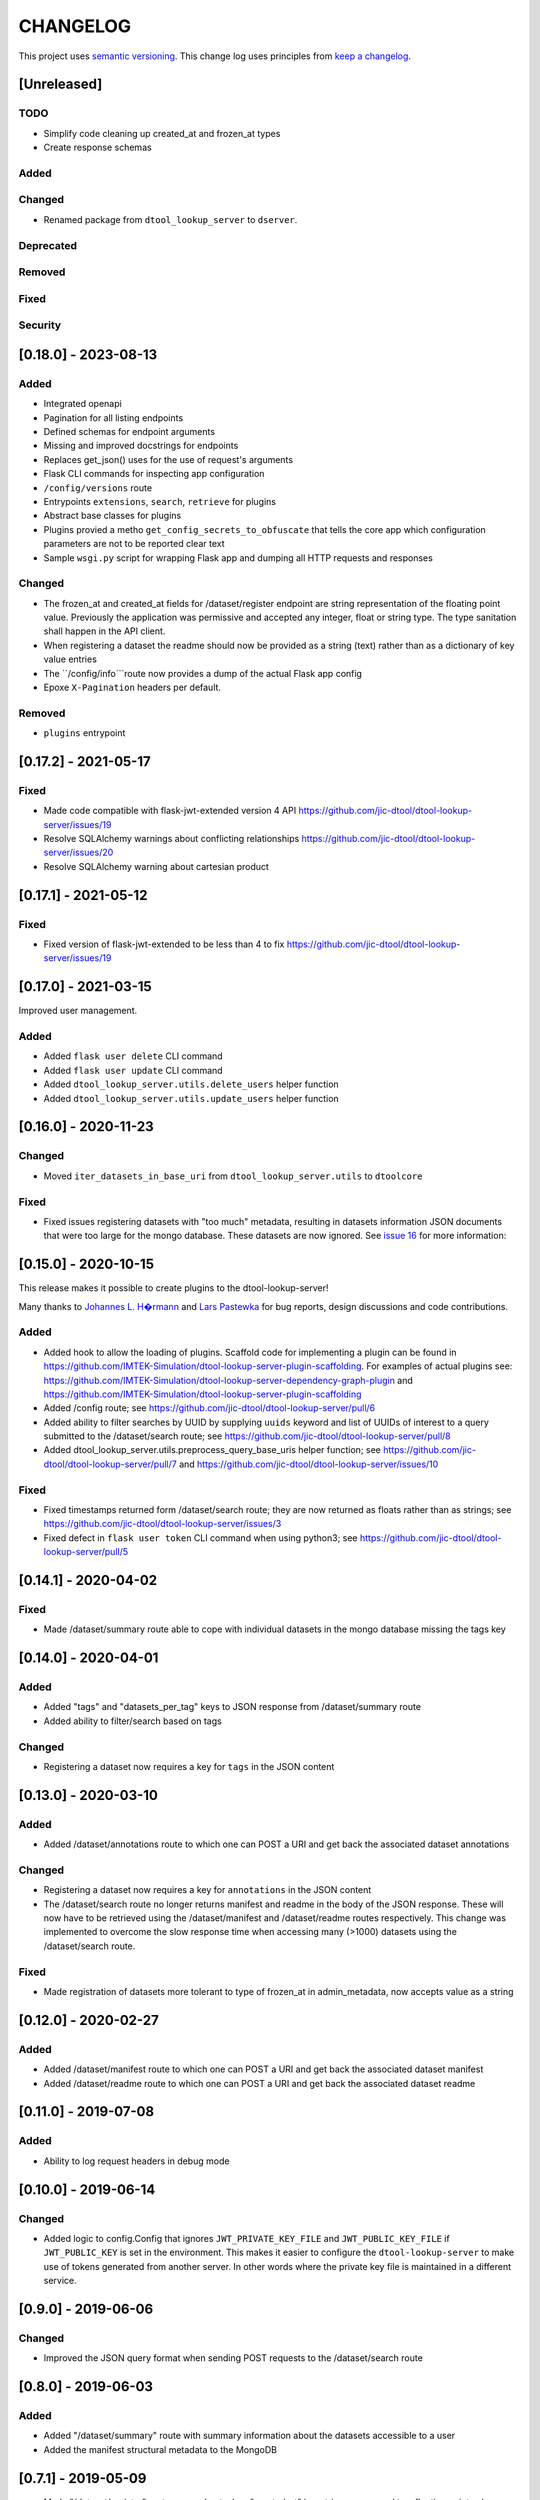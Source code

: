 CHANGELOG
=========

This project uses `semantic versioning <http://semver.org/>`_.
This change log uses principles from `keep a changelog <http://keepachangelog.com/>`_.


[Unreleased]
------------

TODO
^^^^

- Simplify code cleaning up created_at and frozen_at types
- Create response schemas

Added
^^^^^


Changed
^^^^^^^

- Renamed package from ``dtool_lookup_server`` to ``dserver``.

Deprecated
^^^^^^^^^^


Removed
^^^^^^^


Fixed
^^^^^


Security
^^^^^^^^


[0.18.0] - 2023-08-13
---------------------


Added
^^^^^

- Integrated openapi
- Pagination for all listing endpoints
- Defined schemas for endpoint arguments
- Missing and improved docstrings for endpoints
- Replaces get_json() uses for the use of request's arguments
- Flask CLI commands for inspecting app configuration
- ``/config/versions`` route
- Entrypoints ``extensions``, ``search``, ``retrieve`` for plugins
- Abstract base classes for plugins
- Plugins provied a metho ``get_config_secrets_to_obfuscate`` that tells the core app which configuration parameters are not to be reported clear text
- Sample ``wsgi.py`` script for wrapping Flask app and dumping all HTTP requests and responses

Changed
^^^^^^^

- The frozen_at and created_at fields for /dataset/register endpoint are string representation of the floating point
  value. Previously the application was permissive and accepted any integer, float or string type. The type sanitation
  shall happen in the API client.
- When registering a dataset the readme should now be provided as a string
  (text) rather than as a dictionary of key value entries
- The ``/config/info```route now provides a dump of the actual Flask app config
- Epoxe ``X-Pagination`` headers per default.


Removed
^^^^^^^

- ``plugins`` entrypoint



[0.17.2] - 2021-05-17
---------------------

Fixed
^^^^^

- Made code compatible with flask-jwt-extended version 4 API
  https://github.com/jic-dtool/dtool-lookup-server/issues/19
- Resolve SQLAlchemy warnings about conflicting relationships
  https://github.com/jic-dtool/dtool-lookup-server/issues/20
- Resolve SQLAlchemy warning about cartesian product



[0.17.1] - 2021-05-12
---------------------

Fixed
^^^^^

- Fixed version of flask-jwt-extended to be less than 4 to fix
  https://github.com/jic-dtool/dtool-lookup-server/issues/19


[0.17.0] - 2021-03-15
---------------------

Improved user management.

Added
^^^^^

- Added ``flask user delete`` CLI command
- Added ``flask user update`` CLI command
- Added ``dtool_lookup_server.utils.delete_users`` helper function
- Added ``dtool_lookup_server.utils.update_users`` helper function


[0.16.0] - 2020-11-23
---------------------

Changed
^^^^^^^

- Moved ``iter_datasets_in_base_uri`` from ``dtool_lookup_server.utils`` to ``dtoolcore``

Fixed
^^^^^

- Fixed issues registering datasets with "too much" metadata, resulting in datasets
  information JSON documents that were too large for the mongo database. These datasets
  are now ignored. See
  `issue 16 <https://github.com/jic-dtool/dtool-lookup-server/issues/16>`_
  for more information:



[0.15.0] - 2020-10-15
---------------------

This release makes it possible to create plugins to the dtool-lookup-server!

Many thanks to `Johannes L. H�rmann <https://github.com/jotelha>`_ and `Lars
Pastewka <https://github.com/pastewka>`_ for bug reports, design discussions
and code contributions.

Added
^^^^^

- Added hook to allow the loading of plugins. Scaffold code for implementing a
  plugin can be found in
  https://github.com/IMTEK-Simulation/dtool-lookup-server-plugin-scaffolding.
  For examples of actual plugins see:
  https://github.com/IMTEK-Simulation/dtool-lookup-server-dependency-graph-plugin
  and
  https://github.com/IMTEK-Simulation/dtool-lookup-server-plugin-scaffolding
- Added /config route; see
  https://github.com/jic-dtool/dtool-lookup-server/pull/6
- Added ability to filter searches by UUID by supplying ``uuids`` keyword and list of
  UUIDs of interest to a query submitted to the /dataset/search route; see
  https://github.com/jic-dtool/dtool-lookup-server/pull/8
- Added dtool_lookup_server.utils.preprocess_query_base_uris helper function; see
  https://github.com/jic-dtool/dtool-lookup-server/pull/7 and
  https://github.com/jic-dtool/dtool-lookup-server/issues/10

Fixed
^^^^^

- Fixed timestamps returned form /dataset/search route; they are now returned
  as floats rather than as strings; see
  https://github.com/jic-dtool/dtool-lookup-server/issues/3
- Fixed defect in ``flask user token`` CLI command when using python3; see
  https://github.com/jic-dtool/dtool-lookup-server/pull/5


[0.14.1] - 2020-04-02
---------------------

Fixed
^^^^^

- Made /dataset/summary route able to cope with individual datasets in the
  mongo database missing the tags key


[0.14.0] - 2020-04-01
---------------------

Added
^^^^^

- Added "tags" and "datasets_per_tag" keys to JSON response from
  /dataset/summary route
- Added ability to filter/search based on tags


Changed
^^^^^^^

- Registering a dataset now requires a key for ``tags`` in the JSON
  content


[0.13.0] - 2020-03-10
---------------------

Added
^^^^^

- Added /dataset/annotations route to which one can POST a URI and get back the
  associated dataset annotations


Changed
^^^^^^^

- Registering a dataset now requires a key for ``annotations`` in the JSON
  content
- The /dataset/search route no longer returns manifest and readme in the body
  of the JSON response. These will now have to be retrieved using the
  /dataset/manifest and /dataset/readme routes respectively. This change was
  implemented to overcome the slow response time when accessing many (>1000)
  datasets using the /dataset/search route. 

Fixed
^^^^^

- Made registration of datasets more tolerant to type of frozen_at in
  admin_metadata, now accepts value as a string


[0.12.0] - 2020-02-27
---------------------

Added
^^^^^

- Added /dataset/manifest route to which one can POST a URI and get back the
  associated dataset manifest
- Added /dataset/readme route to which one can POST a URI and get back the
  associated dataset readme


[0.11.0] - 2019-07-08
---------------------

Added
^^^^^

- Ability to log request headers in debug mode


[0.10.0] - 2019-06-14
---------------------

Changed
^^^^^^^

- Added logic to config.Config that ignores ``JWT_PRIVATE_KEY_FILE`` and
  ``JWT_PUBLIC_KEY_FILE`` if ``JWT_PUBLIC_KEY`` is set in the environment.
  This makes it easier to configure the ``dtool-lookup-server`` to make use
  of tokens generated from another server. In other words where the private
  key file is maintained in a different service.


[0.9.0] - 2019-06-06
--------------------

Changed
^^^^^^^

- Improved the JSON query format when sending POST requests to the
  /dataset/search route


[0.8.0] - 2019-06-03
--------------------

Added
^^^^^

- Added "/dataset/summary" route with summary information about the datasets
  accessible to a user
- Added the manifest structural metadata to the MongoDB


[0.7.1] - 2019-05-09
--------------------

- Made "/dataset/register" route more robust when "created_at" is a
  string as opposed to a floating point value


[0.7.0] - 2019-05-09
--------------------

Added
^^^^^

- Added ``frozen_at`` column to admin metadata stored in SQL table
- Added ``created_at`` column to admin metadata stored in SQL table
- Added Ansible provisioning script to git repository


Changed
^^^^^^^

- ``dtool_lookup_server.utils.dataset_info_is_valid()`` helper function now
  returns false if "frozen_at" is missing.


Fixed
^^^^^

- Made /dataset/register route more robust if base URI has not been registered



[0.6.0] - 2019-05-02
--------------------

Added
^^^^^

- Added support for Cross Origin Resource Sharing (CORS), making cross-origin
  AJAX possible
- Added ``creator_username`` column to admin metadata stored in SQL table


Changed
^^^^^^^

- ``dtool_lookup_server.utils.dataset_info_is_valid()`` helper function now
  return s false if "creator_username" is missing.
 

[0.5.0] - 2019-04-01
--------------------

Added authentication and authorization!

Added
^^^^^

New and replacement routes.

- /admin/base_uri/list
- /admin/base_uri/register
- /dataset/list
- /dataset/lookup/<uuid>
- /dataset/register
- /dataset/search
- /admin/permission/info
- /admin/permission/update_on_base_uri
- /user/info/<username>
- /admin/user/list
- /admin/user/register

Flask CLI utilities for managing the dtool lookup server.

- ``flask base_uri add``
- ``flask base_uri index``
- ``flask base_uri list``
- ``flask user add``
- ``flask user list``
- ``flask user register_permission``
- ``flask user search_permission``
- ``flask user token``

Removed
^^^^^^^

All previous routes.

- /register_dataset route
- /lookup_datasets route
- /search_for_datasets route


[0.4.0] - 2018-08-09
--------------------

Added
^^^^^

- Add ability to update a record
- Add inclusion of descriptive metadata from README to mass_registration.py
  script
- Add entire document wild card search indexing


[0.3.0] - 2018-03-06
--------------------

Added
^^^^^

- Ability to mass register datasets from a base URI


[0.2.0] - 2018-03-06
--------------------

Added
^^^^^

- Ability to search for datasets


[0.1.0] - 2018-03-02
--------------------

Initial release

Added
^^^^^

- Ability to view the number of registered datasets
- Ability to register a dataset
- Ability to access the copies of a dataset associated with a UUID

